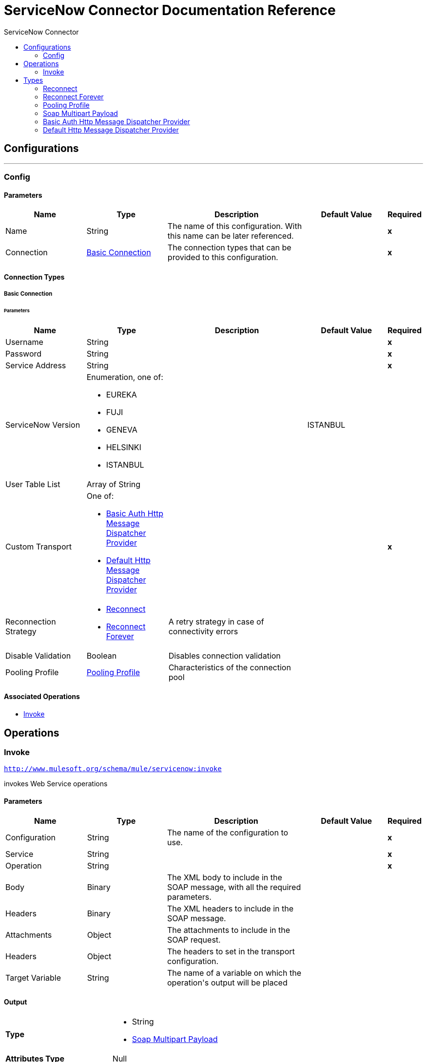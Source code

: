 :toc:               left
:toc-title:         ServiceNow Connector
:toclevels:         2
:last-update-label!:
:docinfo:
:source-highlighter: coderay
:icons: font


= ServiceNow Connector Documentation Reference



== Configurations
---
[[config]]
=== Config


==== Parameters
[cols=".^20%,.^20%,.^35%,.^20%,^.^5%", options="header"]
|======================
| Name | Type | Description | Default Value | Required
|Name | String | The name of this configuration. With this name can be later referenced. | | *x*{nbsp}
| Connection a| <<config_basic-connection, Basic Connection>>
 | The connection types that can be provided to this configuration. | | *x*{nbsp}
|======================

==== Connection Types
[[config_basic-connection]]
===== Basic Connection


====== Parameters
[cols=".^20%,.^20%,.^35%,.^20%,^.^5%", options="header"]
|======================
| Name | Type | Description | Default Value | Required
| Username a| String |  |  | *x*{nbsp}
| Password a| String |  |  | *x*{nbsp}
| Service Address a| String |  |  | *x*{nbsp}
| ServiceNow Version a| Enumeration, one of:

** EUREKA
** FUJI
** GENEVA
** HELSINKI
** ISTANBUL |  |  +++ISTANBUL+++ | {nbsp}
| User Table List a| Array of String |  |  | {nbsp}
| Custom Transport a| One of:

* <<BasicAuthHttpMessageDispatcherProvider>>
* <<DefaultHttpMessageDispatcherProvider>> |  |  | *x*{nbsp}
| Reconnection Strategy a| * <<reconnect>>
* <<reconnect-forever>> |  +++A retry strategy in case of connectivity errors+++ |  | {nbsp}
| Disable Validation a| Boolean |  +++Disables connection validation+++ |  | {nbsp}
| Pooling Profile a| <<PoolingProfile>> |  +++Characteristics of the connection pool+++ |  | {nbsp}
|======================

==== Associated Operations
* <<invoke>> {nbsp}



== Operations

[[invoke]]
=== Invoke
`<http://www.mulesoft.org/schema/mule/servicenow:invoke>`

+++
invokes Web Service operations
+++

==== Parameters
[cols=".^20%,.^20%,.^35%,.^20%,^.^5%", options="header"]
|======================
| Name | Type | Description | Default Value | Required
| Configuration | String | The name of the configuration to use. | | *x*{nbsp}
| Service a| String |  |  | *x*{nbsp}
| Operation a| String |  |  | *x*{nbsp}
| Body a| Binary |  +++The XML body to include in the SOAP message, with all the required parameters.+++ |  | {nbsp}
| Headers a| Binary |  +++The XML headers to include in the SOAP message.+++ |  | {nbsp}
| Attachments a| Object |  +++The attachments to include in the SOAP request.+++ |  | {nbsp}
| Headers a| Object |  +++The headers to set in the transport configuration.+++ |  | {nbsp}
| Target Variable a| String |  +++The name of a variable on which the operation's output will be placed+++ |  | {nbsp}
|======================

==== Output
[cols=".^50%,.^50%"]
|======================
| *Type* a| * String
* <<SoapMultipartPayload>>
| *Attributes Type* a| Null
|======================

==== For Configurations.
* <<config>> {nbsp}

==== Throws
* SERVICENOW:TIMEOUT {nbsp}
* SERVICENOW:ENCODING {nbsp}
* MULE:CONNECTIVITY {nbsp}
* MULE:ANY {nbsp}
* SERVICENOW:CANNOT_DISPATCH {nbsp}
* SERVICENOW:RETRY_EXHAUSTED {nbsp}
* SERVICENOW:INVALID_WSDL {nbsp}
* SERVICENOW:SOAP_FAULT {nbsp}
* SERVICENOW:ANY {nbsp}
* SERVICENOW:BAD_RESPONSE {nbsp}
* MULE:RETRY_EXHAUSTED {nbsp}
* SERVICENOW:CONNECTIVITY {nbsp}
* SERVICENOW:BAD_REQUEST {nbsp}



== Types
[[reconnect]]
=== Reconnect

[cols=".^30%,.^40%,.^30%", options="header"]
|======================
| Field | Type | Default Value
| Frequency a| Number | 
| Count a| Number | 
| Blocking a| Boolean | 
|======================
    
[[reconnect-forever]]
=== Reconnect Forever

[cols=".^30%,.^40%,.^30%", options="header"]
|======================
| Field | Type | Default Value
| Frequency a| Number | 
|======================
    
[[PoolingProfile]]
=== Pooling Profile

[cols=".^30%,.^40%,.^30%", options="header"]
|======================
| Field | Type | Default Value
| Max Active a| Number | 
| Max Idle a| Number | 
| Max Wait a| Number | 
| Min Eviction Millis a| Number | 
| Eviction Check Interval Millis a| Number | 
| Exhausted Action a| Enumeration, one of:

** WHEN_EXHAUSTED_GROW
** WHEN_EXHAUSTED_WAIT
** WHEN_EXHAUSTED_FAIL | 
| Initialisation Policy a| Enumeration, one of:

** INITIALISE_NONE
** INITIALISE_ONE
** INITIALISE_ALL | 
| Disabled a| Boolean | 
|======================
    
[[SoapMultipartPayload]]
=== Soap Multipart Payload

[cols=".^30%,.^40%,.^30%", options="header"]
|======================
| Field | Type | Default Value
| Attachments a| Object | 
| Body a| Binary | 
| Named Parts a| Object | 
| Part Names a| Array of String | 
| Parts a| Array of Message | 
|======================
    
[[BasicAuthHttpMessageDispatcherProvider]]
=== Basic Auth Http Message Dispatcher Provider

[cols=".^30%,.^40%,.^30%", options="header"]
|======================
| Field | Type | Default Value
| Username a| String | 
| Password a| String | 
|======================
    
[[DefaultHttpMessageDispatcherProvider]]
=== Default Http Message Dispatcher Provider

[cols=".^30%,.^40%,.^30%", options="header"]
|======================
| Field | Type | Default Value
| Requester Config a| String | 
|======================
    



